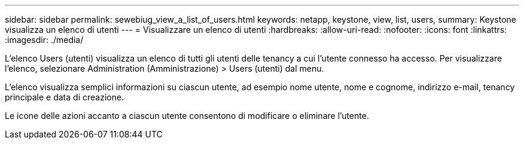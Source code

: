 ---
sidebar: sidebar 
permalink: sewebiug_view_a_list_of_users.html 
keywords: netapp, keystone, view, list, users, 
summary: Keystone visualizza un elenco di utenti 
---
= Visualizzare un elenco di utenti
:hardbreaks:
:allow-uri-read: 
:nofooter: 
:icons: font
:linkattrs: 
:imagesdir: ./media/


[role="lead"]
L'elenco Users (utenti) visualizza un elenco di tutti gli utenti delle tenancy a cui l'utente connesso ha accesso. Per visualizzare l'elenco, selezionare Administration (Amministrazione) > Users (utenti) dal menu.

L'elenco visualizza semplici informazioni su ciascun utente, ad esempio nome utente, nome e cognome, indirizzo e-mail, tenancy principale e data di creazione.

Le icone delle azioni accanto a ciascun utente consentono di modificare o eliminare l'utente.
